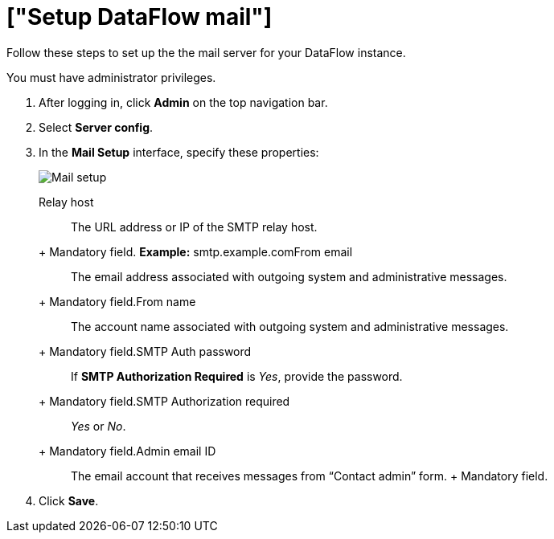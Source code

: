 = ["Setup DataFlow mail"]
:last_updated: 13/06/2020
:permalink: /:collection/:path.html
:sidebar: mydoc_sidebar
:toc: true

Follow these steps to set up the the mail server for your DataFlow instance.

You must have administrator privileges.

. After logging in, click *Admin* on the top navigation bar.
. Select *Server config*.
. In the *Mail Setup* interface, specify these properties:
+
image::dataflow-mail-setup.png[Mail setup]
+++<dlentry id="dataflow-mail-config-relay-host">+++Relay host::::
The URL address or IP of the SMTP relay host.
+ Mandatory field.  *Example:* smtp.example.com+++</dlentry>++++++<dlentry id="dataflow-mail-config-from-email">+++From email::::
The email address associated with outgoing system and administrative messages.
+ Mandatory field.+++</dlentry>++++++<dlentry id="dataflow-mail-config-from-name">+++From name::::
The account name associated with outgoing system and administrative messages.
+ Mandatory field.+++</dlentry>++++++<dlentry id="dataflow-mail-config-smtp-auth-password">+++SMTP Auth password::::
If *SMTP Authorization Required* is _Yes_, provide the password.
+ Mandatory field.+++</dlentry>++++++<dlentry id="dataflow-mail-config-smtp-authorization-required">+++SMTP Authorization required::::
_Yes_ or _No_.
+ Mandatory field.+++</dlentry>++++++<dlentry id="dataflow-mail-config-admin-email-id">+++Admin email ID::::
The email account that receives messages from "`Contact admin`" form.
+ Mandatory field.+++</dlentry>+++

. Click *Save*.

